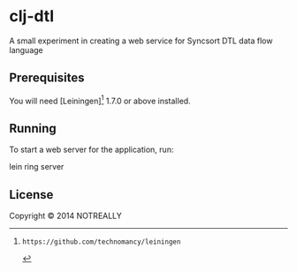 * clj-dtl

A small experiment in creating a web service for Syncsort DTL data flow language

** Prerequisites

You will need [Leiningen][1] 1.7.0 or above installed.

[1]: https://github.com/technomancy/leiningen

** Running

To start a web server for the application, run:

    lein ring server

** License

Copyright © 2014 NOTREALLY

